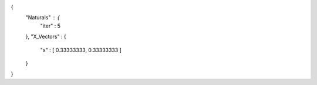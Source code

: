 {
   "Naturals" : {
      "iter" : 5
   },
   "X_Vectors" : {
      "x" : [ 0.33333333, 0.33333333 ] 
   }
}
